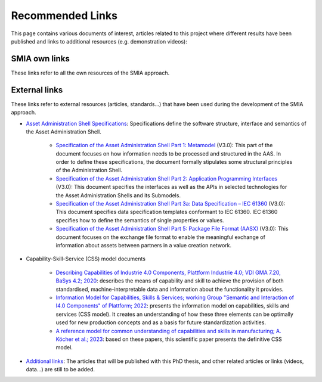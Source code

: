 Recommended Links
=================

.. _Recommended Links:

This page contains various documents of interest, articles related to this project where different results have been published and links to additional resources (e.g. demonstration videos):

SMIA own links
--------------

These links refer to all the own resources of the SMIA approach.

.. button-link:: https://github.com/ekhurtado/I4_0_SMIA
            :color: primary
            :outline:

            :octicon:`package;1em` Official SMIA GitHub repository.

.. button-link:: https://pypi.org/project/smia/
            :color: primary
            :outline:

            :octicon:`mark-github;1em` Official SMIA PyPI project.

.. button-link:: https://hub.docker.com/r/ekhurtado/smia
            :color: primary
            :outline:

            :octicon:`container;1em` Official SMIA Docker Hub repository.

External links
--------------

These links refer to external resources (articles, standards...) that have been used during the development of the SMIA approach.

- `Asset Administration Shell Specifications <https://industrialdigitaltwin.org/en/content-hub/aasspecifications>`_: Specifications define the software structure, interface and semantics of the Asset Administration Shell.

    - `Specification of the Asset Administration Shell Part 1: Metamodel <https://industrialdigitaltwin.org/en/content-hub/aasspecifications/specification-of-the-asset-administration-shell-part-1-metamodel-idta-number-01001-3-0-1>`_ (V3.0): This part of the document focuses on how information needs to be processed and structured in the AAS. In order to define these specifications, the document formally stipulates some structural principles of the Administration Shell.
    - `Specification of the Asset Administration Shell Part 2: Application Programming Interfaces <https://industrialdigitaltwin.org/en/content-hub/aasspecifications/specification-of-the-asset-administration-shell-part-2-application-programming-interfaces-idta-number-01002-3-0-3>`_ (V3.0): This document specifies the interfaces as well as the APIs in selected technologies for the Asset Administration Shells and its Submodels.
    - `Specification of the Asset Administration Shell Part 3a: Data Specification – IEC 61360 <https://industrialdigitaltwin.org/en/content-hub/aasspecifications/specification-of-the-asset-administration-shell-part-3a-data-specification-iec-61360-idta-number-01003-a-3-0-2>`_ (V3.0): This document specifies data specification templates conformant to IEC 61360. IEC 61360 specifies how to define the semantics of single properties or values.
    - `Specification of the Asset Administration Shell Part 5: Package File Format (AASX) <https://industrialdigitaltwin.org/en/content-hub/aasspecifications/specification-of-the-asset-administration-shell-part-5-package-file-format-aasx-idta-number-01005-3-0-1>`_ (V3.0): This document focuses on the exchange file format to enable the meaningful exchange of information about assets between partners in a value creation network.

- Capability-Skill-Service (CSS) model documents

    - `Describing Capabilities of Industrie 4.0 Components, Plattform Industrie 4.0; VDI GMA 7.20, BaSys 4.2; 2020 <https://www.plattform-i40.de/IP/Redaktion/EN/Downloads/Publikation/Capabilities_Industrie40_Components.html>`_: describes the means of capability and skill to achieve the provision of both standardised, machine-interpretable data and information about the functionality it provides.
    - `Information Model for Capabilities, Skills & Services; working Group "Semantic and Interaction of I4.0 Components" of Plattform; 2022 <https://www.plattform-i40.de/IP/Redaktion/EN/Downloads/Publikation/CapabilitiesSkillsServices.html>`_: presents the information model on capabilities, skills and services (CSS model). It creates an understanding of how these three elements can be optimally used for new production concepts and as a basis for future standardization activities.
    - `A reference model for common understanding of capabilities and skills in manufacturing; A. Köcher et al.; 2023 <https://www.degruyter.com/document/doi/10.1515/auto-2022-0117/html?lang=en>`_: based on these papers, this scientific paper presents the definitive CSS model.

-  `Additional links <https://github.com/ekhurtado/I4_0_SMIA>`__: The articles that will be published with this PhD thesis, and other related articles or links (videos, data...) are still to be added.

.. *: Test for link to glossary term :term:`AAS`